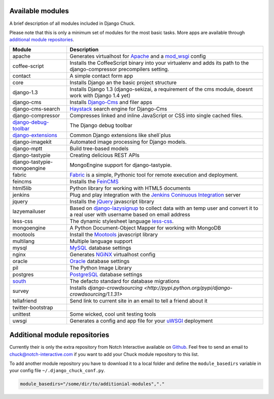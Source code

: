 #################
Available modules
#################

A brief description of all modules included in Django Chuck.

Please note that this is only a minimum set of modules for the most basic tasks. More apps are available through `additional module repositories`_.

============================================================================= ==========================
Module                                                                        Description
============================================================================= ==========================
apache                                                                        Generates virtualhost for `Apache <http://httpd.apache.org>`_ and a `mod_wsgi <http://code.google.com/p/modwsgi/>`_ config
coffee-script                                                                 Installs the CoffeeScript binary into your virtualenv and adds its path to the django-compressor precompilers setting.
contact                                                                       A simple contact form app
core                                                                          Installs Django an the basic project structure
django-1.3                                                                    Installs Django 1.3 (django-sekizai, a requirement of the cms module, doesnt work with Django 1.4 yet)
django-cms                                                                    Installs `Django-Cms <http://www.django-cms>`_ and filer apps
django-cms-search                                                             `Haystack <http://haystacksearch.org/>`_ search engine for Django-Cms
django-compressor							      Compresses linked and inline JavaScript or CSS into single cached files.
`django-debug-toolbar <http://pypi.python.org/pypi/django-debug-toolbar/>`_   The Django debug toolbar
`django-extensions <https://github.com/django-extensions/django-extensions>`_ Common Django extensions like shell`plus
django-imagekit                                                               Automated image processing for Django models.
django-mptt                                                                   Build tree-based models
django-tastypie                                                               Creating delicious REST APIs
django-tastypie-mongoengine                                                   MongoEngine support for django-tastypie.
fabric                                                                        `Fabric <http://pypi.python.org/pypi/Fabric>`_ is a simple, Pythonic tool for remote execution and deployment.
feincms                                                                       Installs the `FeinCMS <http://www.feinheit.ch/media/labs/feincms/>`_
html5lib                                                                      Python library for working with HTML5 documents
jenkins                                                                       Plug and play integration with the `Jenkins Coninuous Integration <http://www.jenkins-ci.org>`_ server
jquery                                                                        Installs the `jQuery <http://jquery.org/>`_ javascript library
lazyemailuser                                                                 Based on `django-lazysignup <http://pypi.python.org/pypi/django-lazysignup/>`_ to collect data with an temp user and convert it to a real user with username based on email address
less-css                                                                      The dynamic stylesheet language `less-css <http://lesscss.org/>`_.
mongoengine                                                                   A Python Document-Object Mapper for working with MongoDB
mootools                                                                      Install the `Mootools <http://mootools.net/>`_ javascript library
multilang                                                                     Multiple language support
mysql                                                                         `MySQL <http://www.mysql.com>`_ database settings
nginx                                                                         Generates `NGiNX <http://www.nginx.org>`_ virtualhost config
oracle                                                                        `Oracle <http://www.oracle.com>`_ database settings
pil                                                                           The Python Image Library
postgres                                                                      `PostgreSQL <http://www.postgresql.org>`_ database settings
`south <http://south.aeracode.org/>`_                                         The defacto standard for database migrations
survey                                                                        Installs `django-crowdsourcing <http://pypi.python.org/pypi/django-crowdsourcing/1.1.31>`
tellafriend                                                                   Send link to current site in an email to tell a friend about it
twitter-bootstrap
unittest                                                                      Some wicked, cool unit testing tools
uwsgi                                                                         Generates a config and app file for your `uWSGI <http://projects.unbit.it/uwsgi/>`_ deployment
============================================================================= ==========================



###############################
Additional module repositories
###############################

Currently their is only the extra repository from Notch Interactive available on `Github <http://github.com/notch-interactive/chuck-modules>`_.
Feel free to send an email to chuck@notch-interactive.com if you want to add your Chuck module repository to this list.

To add another module repository you have to download it to a local folder and define the ``module_basedirs`` variable in your config file ``~/.django_chuck_conf.py``.

.. code-block:: bash

  module_basedirs="/some/dir/to/additionial-modules","."
